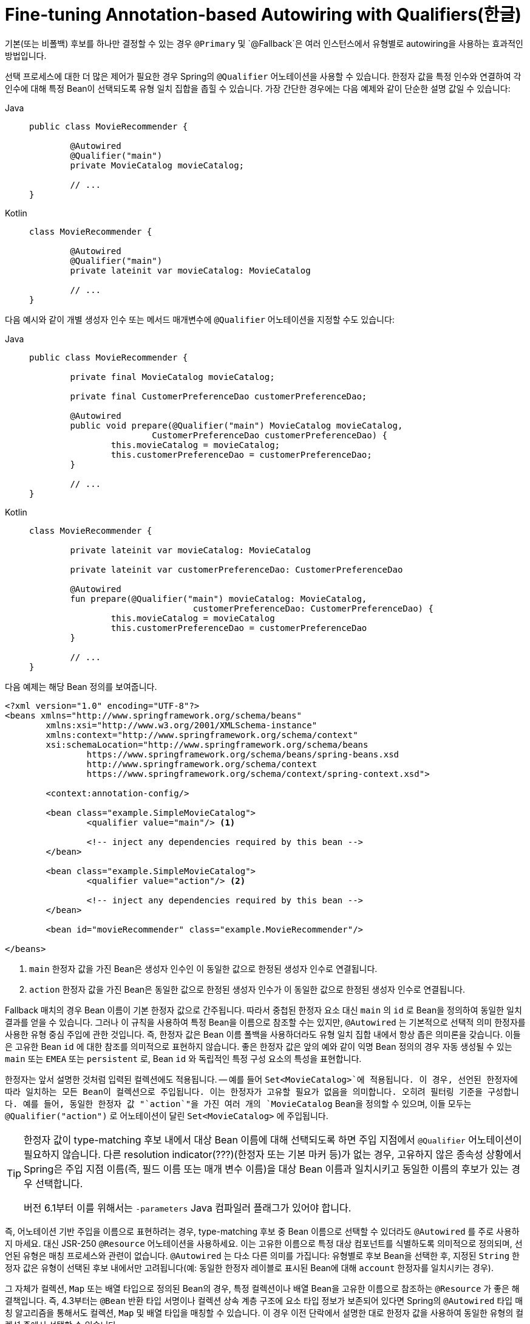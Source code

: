 [[beans-autowired-annotation-qualifiers]]
= Fine-tuning Annotation-based Autowiring with Qualifiers(한글)

기본(또는 비폴백) 후보를 하나만 결정할 수 있는 경우 `@Primary` 및 `@Fallback`은 여러 인스턴스에서 유형별로 autowiring을 사용하는 효과적인 방법입니다.

선택 프로세스에 대한 더 많은 제어가 필요한 경우 Spring의 `@Qualifier` 어노테이션을 사용할 수 있습니다.
한정자 값을 특정 인수와 연결하여 각 인수에 대해 특정 Bean이 선택되도록 유형 일치 집합을 좁힐 수 있습니다.
가장 간단한 경우에는 다음 예제와 같이 단순한 설명 값일 수 있습니다:

--
[tabs]
======
Java::
+
[source,java,indent=0,subs="verbatim,quotes",role="primary"]
----
	public class MovieRecommender {

		@Autowired
		@Qualifier("main")
		private MovieCatalog movieCatalog;

		// ...
	}
----

Kotlin::
+
[source,kotlin,indent=0,subs="verbatim,quotes",role="secondary"]
----
	class MovieRecommender {

		@Autowired
		@Qualifier("main")
		private lateinit var movieCatalog: MovieCatalog

		// ...
	}
----
======
--

다음 예시와 같이 개별 생성자 인수 또는 메서드 매개변수에 `@Qualifier` 어노테이션을 지정할 수도 있습니다:

--
[tabs]
======
Java::
+
[source,java,indent=0,subs="verbatim,quotes",role="primary"]
----
	public class MovieRecommender {

		private final MovieCatalog movieCatalog;

		private final CustomerPreferenceDao customerPreferenceDao;

		@Autowired
		public void prepare(@Qualifier("main") MovieCatalog movieCatalog,
				CustomerPreferenceDao customerPreferenceDao) {
			this.movieCatalog = movieCatalog;
			this.customerPreferenceDao = customerPreferenceDao;
		}

		// ...
	}
----

Kotlin::
+
[source,kotlin,indent=0,subs="verbatim,quotes",role="secondary"]
----
	class MovieRecommender {

		private lateinit var movieCatalog: MovieCatalog

		private lateinit var customerPreferenceDao: CustomerPreferenceDao

		@Autowired
		fun prepare(@Qualifier("main") movieCatalog: MovieCatalog,
					customerPreferenceDao: CustomerPreferenceDao) {
			this.movieCatalog = movieCatalog
			this.customerPreferenceDao = customerPreferenceDao
		}

		// ...
	}
----
======
--

다음 예제는 해당 Bean 정의를 보여줍니다.

--
[source,xml,indent=0,subs="verbatim,quotes"]
----
	<?xml version="1.0" encoding="UTF-8"?>
	<beans xmlns="http://www.springframework.org/schema/beans"
		xmlns:xsi="http://www.w3.org/2001/XMLSchema-instance"
		xmlns:context="http://www.springframework.org/schema/context"
		xsi:schemaLocation="http://www.springframework.org/schema/beans
			https://www.springframework.org/schema/beans/spring-beans.xsd
			http://www.springframework.org/schema/context
			https://www.springframework.org/schema/context/spring-context.xsd">

		<context:annotation-config/>

		<bean class="example.SimpleMovieCatalog">
			<qualifier value="main"/> <1>

			<!-- inject any dependencies required by this bean -->
		</bean>

		<bean class="example.SimpleMovieCatalog">
			<qualifier value="action"/> <2>

			<!-- inject any dependencies required by this bean -->
		</bean>

		<bean id="movieRecommender" class="example.MovieRecommender"/>

	</beans>
----
<1> `main` 한정자 값을 가진 Bean은 생성자 인수인 이 동일한 값으로 한정된 생성자 인수로 연결됩니다.
<2> `action` 한정자 값을 가진 Bean은 동일한 값으로 한정된 생성자 인수가 이 동일한 값으로 한정된 생성자 인수로 연결됩니다.
--

Fallback 매치의 경우 Bean 이름이 기본 한정자 값으로 간주됩니다.
따라서 중첩된 한정자 요소 대신 `main` 의 `id` 로 Bean을 정의하여 동일한 일치 결과를 얻을 수 있습니다.
그러나 이 규칙을 사용하여 특정 Bean을 이름으로 참조할 수는 있지만, `@Autowired` 는 기본적으로 선택적 의미 한정자를 사용한 유형 중심 주입에 관한 것입니다.
즉, 한정자 값은 Bean 이름 폴백을 사용하더라도 유형 일치 집합 내에서 항상 좁은 의미론을 갖습니다.
이들은 고유한 Bean `id` 에 대한 참조를 의미적으로 표현하지 않습니다.
좋은 한정자 값은 앞의 예와 같이 익명 Bean 정의의 경우 자동 생성될 수 있는 `main` 또는 `EMEA` 또는 `persistent` 로, Bean `id` 와 독립적인 특정 구성 요소의 특성을 표현합니다.

한정자는 앞서 설명한 것처럼 입력된 컬렉션에도 적용됩니다.
-- 예를 들어 `Set<MovieCatalog>`에 적용됩니다.
이 경우, 선언된 한정자에 따라 일치하는 모든 Bean이 컬렉션으로 주입됩니다.
이는 한정자가 고유할 필요가 없음을 의미합니다.
오히려 필터링 기준을 구성합니다.
예를 들어, 동일한 한정자 값 "`action`"을 가진 여러 개의 `MovieCatalog` Bean을 정의할 수 있으며, 이들 모두는 `@Qualifier("action")` 로 어노테이션이 달린 `Set<MovieCatalog>` 에 주입됩니다.

[TIP]
====
한정자 값이 type-matching 후보 내에서 대상 Bean 이름에 대해 선택되도록 하면 주입 지점에서 `@Qualifier` 어노테이션이 필요하지 않습니다.
다른 resolution indicator(???)(한정자 또는 기본 마커 등)가 없는 경우, 고유하지 않은 종속성 상황에서 Spring은 주입 지점 이름(즉, 필드 이름 또는 매개 변수 이름)을 대상 Bean 이름과 일치시키고 동일한 이름의 후보가 있는 경우 선택합니다.

버전 6.1부터 이를 위해서는 `-parameters` Java 컴파일러 플래그가 있어야 합니다.
====

즉, 어노테이션 기반 주입을 이름으로 표현하려는 경우, type-matching 후보 중 Bean 이름으로 선택할 수 있더라도 `@Autowired` 를 주로 사용하지 마세요.
대신 JSR-250 `@Resource` 어노테이션을 사용하세요.
이는 고유한 이름으로 특정 대상 컴포넌트를 식별하도록 의미적으로 정의되며, 선언된 유형은 매칭 프로세스와 관련이 없습니다.
`@Autowired` 는 다소 다른 의미를 가집니다: 유형별로 후보 Bean을 선택한 후, 지정된 `String` 한정자 값은 유형이 선택된 후보 내에서만 고려됩니다(예: 동일한 한정자 레이블로 표시된 Bean에 대해 `account` 한정자를 일치시키는 경우).

그 자체가 컬렉션, `Map` 또는 배열 타입으로 정의된 Bean의 경우, 특정 컬렉션이나 배열 Bean을 고유한 이름으로 참조하는 `@Resource` 가 좋은 해결책입니다.
즉, 4.3부터는 `@Bean` 반환 타입 서명이나 컬렉션 상속 계층 구조에 요소 타입 정보가 보존되어 있다면 Spring의 `@Autowired` 타입 매칭 알고리즘을 통해서도 컬렉션, `Map` 및 배열 타입을 매칭할 수 있습니다.
이 경우 이전 단락에서 설명한 대로 한정자 값을 사용하여 동일한 유형의 컬렉션 중에서 선택할 수 있습니다.

4.3부터 `@Autowired` 는 주입에 대한 자체 참조(즉, 현재 주입된 Bean을 다시 참조하는 것)도 간주됩니다.
자체 주입은 대체 수단(fallback)이라는 점에 유의하세요.
다른 컴포넌트에 대한 일반 종속성은 항상 우선순위를 갖습니다.
그런 의미에서 자체 참조는 정기적인 후보 선택에 참여하지 않으므로 특히 기본이 되지 않습니다.
오히려 항상 가장 낮은 우선순위를 갖습니다.
실제로는 자체 참조를 최후의 수단으로만 사용해야 합니다(예: Bean의 트랜잭션 프록시를 통해 동일한 인스턴스에서 다른 메서드를 호출하는 경우).
이러한 시나리오에서는 영향을 받는 메서드를 별도의 델리게이트(delegate) Bean으로 분리하는 것을 고려하세요.
또는 현재 Bean의 고유 이름으로 프록시를 다시 가져올 수 있는 `@Resource` 를 사용할 수 있습니다.

[NOTE]
====
동일한 구성 클래스에서 `@Bean` 메서드의 결과를 주입하려고 시도하는 것도 사실상 자체 참조 시나리오입니다.
이러한 참조가 실제로 필요한 경우 메서드 서명에서 이러한 참조를 느리게 해결하거나(구성 클래스의 자동 autowiring 필드 대신) 영향을 받는 `@Bean` 메서드를 `static` 으로 선언하여 포함된 구성 클래스 인스턴스와 그 수명 주기에서 분리하세요.
그렇지 않으면 이러한 Bean은 폴백 단계에서만 고려되며 다른 구성 클래스에서 일치하는 Bean이 기본 후보로 선택됩니다(사용 가능한 경우).
====

`@Autowired` 은 필드, 생성자 및 다중 인수 메서드에 적용되므로 매개변수 수준에서 한정자(@Qualifier) 어노테이션을 통해 범위를 좁힐 수 있습니다.
반면 `@Resource` 는 단일 인수가 있는 필드 및 Bean 속성 설정자 메서드에만 지원됩니다.
따라서 주입 대상이 생성자 또는 다중 인수 메서드인 경우 한정자를 사용해야 합니다.

사용자 지정 한정자 어노테이션을 직접 만들 수 있습니다.
이렇게 하려면 다음 예시와 같이 어노테이션을 정의하고 정의 내에 `@Qualifier` 어노테이션을 제공하세요:

--
[tabs]
======
Java::
+
[source,java,indent=0,subs="verbatim,quotes",role="primary"]
----
	@Target({ElementType.FIELD, ElementType.PARAMETER})
	@Retention(RetentionPolicy.RUNTIME)
	@Qualifier
	public @interface Genre {

		String value();
	}
----

Kotlin::
+
[source,kotlin,indent=0,subs="verbatim,quotes",role="secondary"]
----
	@Target(AnnotationTarget.FIELD, AnnotationTarget.VALUE_PARAMETER)
	@Retention(AnnotationRetention.RUNTIME)
	@Qualifier
	annotation class Genre(val value: String)
----
======
--

그런 다음 다음 예제와 같이 자동 연결 필드 및 매개변수에 사용자 지정 한정자를 제공할 수 있습니다:

--
[tabs]
======
Java::
+
[source,java,indent=0,subs="verbatim,quotes",role="primary"]
----
	public class MovieRecommender {

		@Autowired
		@Genre("Action")
		private MovieCatalog actionCatalog;

		private MovieCatalog comedyCatalog;

		@Autowired
		public void setComedyCatalog(@Genre("Comedy") MovieCatalog comedyCatalog) {
			this.comedyCatalog = comedyCatalog;
		}

		// ...
	}
----

Kotlin::
+
[source,kotlin,indent=0,subs="verbatim,quotes",role="secondary"]
----
	class MovieRecommender {

		@Autowired
		@Genre("Action")
		private lateinit var actionCatalog: MovieCatalog

		private lateinit var comedyCatalog: MovieCatalog

		@Autowired
		fun setComedyCatalog(@Genre("Comedy") comedyCatalog: MovieCatalog) {
			this.comedyCatalog = comedyCatalog
		}

		// ...
	}
----
======
--

다음으로, 후보 Bean 정의에 대한 정보를 제공할 수 있습니다.
'<qualifier/>` 태그를 `<bean/>` 태그의 하위 요소로 추가한 다음 사용자 정의 qualifier 어노테이션과 일치하도록 `type` 및 `value` 를 지정할 수 있습니다.
유형은 어노테이션의 정규화된 클래스 이름과 일치합니다.
또는 이름이 충돌할 위험이 없는 경우 편의를 위해 짧은 클래스 이름을 사용할 수 있습니다.
다음 예에서는 두 가지 접근 방식을 모두 보여줍니다:

--
[source,xml,indent=0,subs="verbatim,quotes"]
----
	<?xml version="1.0" encoding="UTF-8"?>
	<beans xmlns="http://www.springframework.org/schema/beans"
		xmlns:xsi="http://www.w3.org/2001/XMLSchema-instance"
		xmlns:context="http://www.springframework.org/schema/context"
		xsi:schemaLocation="http://www.springframework.org/schema/beans
			https://www.springframework.org/schema/beans/spring-beans.xsd
			http://www.springframework.org/schema/context
			https://www.springframework.org/schema/context/spring-context.xsd">

		<context:annotation-config/>

		<bean class="example.SimpleMovieCatalog">
			<qualifier type="Genre" value="Action"/>
			<!-- inject any dependencies required by this bean -->
		</bean>

		<bean class="example.SimpleMovieCatalog">
			<qualifier type="example.Genre" value="Comedy"/>
			<!-- inject any dependencies required by this bean -->
		</bean>

		<bean id="movieRecommender" class="example.MovieRecommender"/>

	</beans>
----
--

xref:core/beans/classpath-scanning.adoc[클래스경로 스캐닝 및 관리되는 컴포넌트]에서 XML로 한정자 메타데이터를 제공하는 대신 어노테이션 기반 대안을 볼 수 있습니다.
구체적으로는 xref:core/beans/classpath-scanning.adoc#beans-scanning-qualifiers[어노테이션으로 한정자 메타데이터 제공]을 참조하세요.

경우에 따라 값 없이 어노테이션을 사용하는 것으로 충분할 수 있습니다.
이는 어노테이션이 보다 일반적인 용도로 사용되며 여러 유형의 종속성에 걸쳐 적용될 수 있는 경우에 유용할 수 있습니다.
예를 들어 인터넷에 연결할 수 없을 때 검색할 수 있는 오프라인 카탈로그를 제공할 수 있습니다.
먼저 다음 예시와 같이 간단한 어노테이션을 정의합니다:

--
[tabs]
======
Java::
+
[source,java,indent=0,subs="verbatim,quotes",role="primary"]
----
	@Target({ElementType.FIELD, ElementType.PARAMETER})
	@Retention(RetentionPolicy.RUNTIME)
	@Qualifier
	public @interface Offline {
	}
----

Kotlin::
+
[source,kotlin,indent=0,subs="verbatim,quotes",role="secondary"]
----
	@Target(AnnotationTarget.FIELD, AnnotationTarget.VALUE_PARAMETER)
	@Retention(AnnotationRetention.RUNTIME)
	@Qualifier
	annotation class Offline
----
======
--

그런 다음 다음 예시와 같이 자동 연결할 필드 또는 속성에 어노테이션을 추가합니다:

--
[tabs]
======
Java::
+
[source,java,indent=0,subs="verbatim,quotes",role="primary"]
----
	public class MovieRecommender {

		@Autowired
		@Offline // <1>
		private MovieCatalog offlineCatalog;

		// ...
	}
----
<1> 이 줄은 `@Offline` 어노테이션을 추가합니다.

Kotlin::
+
[source,kotlin,indent=0,subs="verbatim,quotes",role="secondary"]
----
class MovieRecommender {

	@Autowired
	@Offline // <1>
	private lateinit var offlineCatalog: MovieCatalog

	// ...
}
----
<1> 이 줄은 `@Offline` 어노테이션을 추가합니다.
======
--

이제 Bean 정의에는 다음 예제와 같이 qualifier `type` 만 있으면 됩니다:

--
[source,xml,indent=0,subs="verbatim,quotes"]
----
	<bean class="example.SimpleMovieCatalog">
		<qualifier type="Offline"/> <1>
		<!-- inject any dependencies required by this bean -->
	</bean>
----
<1> This element specifies the qualifier.
--


또한 단순한 `value` 속성에 추가하거나 대신 명명된 속성을 허용하는 사용자 지정 한정자 주석을 정의할 수도 있습니다.
그런 다음 autowiring할 필드 또는 매개변수에 여러 속성 값이 지정된 경우, autowiring 후보로 간주되려면 Bean 정의가 이러한 모든 속성 값과 일치해야 합니다.
예를 들어 다음 어노테이션 정의를 고려해 보겠습니다:

--
[tabs]
======
Java::
+
[source,java,indent=0,subs="verbatim,quotes",role="primary"]
----
	@Target({ElementType.FIELD, ElementType.PARAMETER})
	@Retention(RetentionPolicy.RUNTIME)
	@Qualifier
	public @interface MovieQualifier {

		String genre();

		Format format();
	}
----

Kotlin::
+
[source,kotlin,indent=0,subs="verbatim,quotes",role="secondary"]
----
	@Target(AnnotationTarget.FIELD, AnnotationTarget.VALUE_PARAMETER)
	@Retention(AnnotationRetention.RUNTIME)
	@Qualifier
	annotation class MovieQualifier(val genre: String, val format: Format)
----
======
--

이 경우 `Format` 은 다음과 같이 정의된 열거형입니다:

--
[tabs]
======
Java::
+
[source,java,indent=0,subs="verbatim,quotes",role="primary"]
----
	public enum Format {
		VHS, DVD, BLURAY
	}
----

Kotlin::
+
[source,kotlin,indent=0,subs="verbatim,quotes",role="secondary"]
----
	enum class Format {
		VHS, DVD, BLURAY
	}
----
======
--

autowiring할 필드에는 사용자 정의 한정자가 주석으로 지정되며 두 속성에 대한 값을 포함합니다: `genre` 및 `format` 속성의 값을 포함합니다:

--
[tabs]
======
Java::
+
[source,java,indent=0,subs="verbatim,quotes",role="primary"]
----
	public class MovieRecommender {

		@Autowired
		@MovieQualifier(format=Format.VHS, genre="Action")
		private MovieCatalog actionVhsCatalog;

		@Autowired
		@MovieQualifier(format=Format.VHS, genre="Comedy")
		private MovieCatalog comedyVhsCatalog;

		@Autowired
		@MovieQualifier(format=Format.DVD, genre="Action")
		private MovieCatalog actionDvdCatalog;

		@Autowired
		@MovieQualifier(format=Format.BLURAY, genre="Comedy")
		private MovieCatalog comedyBluRayCatalog;

		// ...
	}
----

Kotlin::
+
[source,kotlin,indent=0,subs="verbatim,quotes",role="secondary"]
----
	class MovieRecommender {

		@Autowired
		@MovieQualifier(format = Format.VHS, genre = "Action")
		private lateinit var actionVhsCatalog: MovieCatalog

		@Autowired
		@MovieQualifier(format = Format.VHS, genre = "Comedy")
		private lateinit var comedyVhsCatalog: MovieCatalog

		@Autowired
		@MovieQualifier(format = Format.DVD, genre = "Action")
		private lateinit var actionDvdCatalog: MovieCatalog

		@Autowired
		@MovieQualifier(format = Format.BLURAY, genre = "Comedy")
		private lateinit var comedyBluRayCatalog: MovieCatalog

		// ...
	}
----
======
--

마지막으로, Bean 정의에는 일치하는 한정자(qualifier) 값이 포함되어야 합니다.
이 예에서는 `<qualifier/>` 요소 대신 Bean 메타 속성을 사용할 수 있음을 보여줍니다.
가능한 경우 `<qualifier/>` 요소와 해당 속성이 우선하지만, 다음 예제의 마지막 두 Bean 정의에서와 같이 해당 한정자가 없는 경우 자동 와이어링 메커니즘은 `<meta/>` 태그 내에 제공된 값으로 되돌아갑니다:

--
[source,xml,indent=0,subs="verbatim,quotes"]
----
	<?xml version="1.0" encoding="UTF-8"?>
	<beans xmlns="http://www.springframework.org/schema/beans"
		xmlns:xsi="http://www.w3.org/2001/XMLSchema-instance"
		xmlns:context="http://www.springframework.org/schema/context"
		xsi:schemaLocation="http://www.springframework.org/schema/beans
			https://www.springframework.org/schema/beans/spring-beans.xsd
			http://www.springframework.org/schema/context
			https://www.springframework.org/schema/context/spring-context.xsd">

		<context:annotation-config/>

		<bean class="example.SimpleMovieCatalog">
			<qualifier type="MovieQualifier">
				<attribute key="format" value="VHS"/>
				<attribute key="genre" value="Action"/>
			</qualifier>
			<!-- inject any dependencies required by this bean -->
		</bean>

		<bean class="example.SimpleMovieCatalog">
			<qualifier type="MovieQualifier">
				<attribute key="format" value="VHS"/>
				<attribute key="genre" value="Comedy"/>
			</qualifier>
			<!-- inject any dependencies required by this bean -->
		</bean>

		<bean class="example.SimpleMovieCatalog">
			<meta key="format" value="DVD"/>
			<meta key="genre" value="Action"/>
			<!-- inject any dependencies required by this bean -->
		</bean>

		<bean class="example.SimpleMovieCatalog">
			<meta key="format" value="BLURAY"/>
			<meta key="genre" value="Comedy"/>
			<!-- inject any dependencies required by this bean -->
		</bean>

	</beans>
----
--



